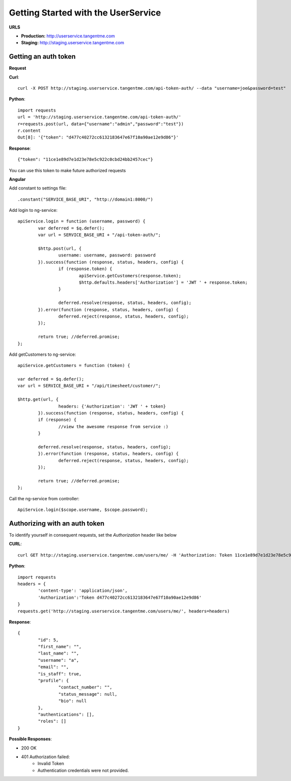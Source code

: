 Getting Started with the UserService 
=====================================

**URLS**

* **Production:** http://userservice.tangentme.com
* **Staging:** http://staging.userservice.tangentme.com

Getting an auth token
----------------------
**Request**

**Curl**::

    curl -X POST http://staging.userservice.tangentme.com/api-token-auth/ --data "username=joe&password=test"

**Python**::

	import requests
	url = 'http://staging.userservice.tangentme.com/api-token-auth/'	
	r=requests.post(url, data={"username":"admin","password":"test"})
	r.content
	Out[8]: '{"token": "d477c40272cc6132183647e67f10a90ae12e9d86"}'

**Response**::

	{"token": "11ce1e89d7e1d23e78e5c922c0cbd24bb2457cec"}

You can use this token to make future authorized requests

**Angular**

Add constant to settings file::

	.constant("SERVICE_BASE_URI", "http://domain1:8000/")

Add login to ng-service::

	apiService.login = function (username, password) {
		var deferred = $q.defer();
		var url = SERVICE_BASE_URI + "/api-token-auth/";

		$http.post(url, {
			username: username, password: password
		}).success(function (response, status, headers, config) {
			if (response.token) {
				apiService.getCustomers(response.token);
				$http.defaults.headers['Authorization'] = 'JWT ' + response.token;
			}

			deferred.resolve(response, status, headers, config);
		}).error(function (response, status, headers, config) {
			deferred.reject(response, status, headers, config);
		});

		return true; //deferred.promise;
	};

Add getCustomers to ng-service::

	apiService.getCustomers = function (token) {

	var deferred = $q.defer();
	var url = SERVICE_BASE_URI + "/api/timesheet/customer/";

	$http.get(url, {
			headers: {'Authorization': 'JWT ' + token}
		}).success(function (response, status, headers, config) {
		if (response) {
			//view the awesome response from service :)
		}

		deferred.resolve(response, status, headers, config);
		}).error(function (response, status, headers, config) {
			deferred.reject(response, status, headers, config);
		});

		return true; //deferred.promise;
	};

Call the ng-service from controller::

	ApiService.login($scope.username, $scope.password);


Authorizing with an auth token
-------------------------------

To identify yourself in consequent requests, set the `Authorization` header like below

**CURL**::

    curl GET http://staging.userservice.tangentme.com/users/me/ -H 'Authorization: Token 11ce1e89d7e1d23e78e5c922c0cbd24bb2457cec'

**Python**::

	import requests
	headers = {
		'content-type': 'application/json', 
		'Authorization':'Token d477c40272cc6132183647e67f10a90ae12e9d86'
	}
	requests.get('http://staging.userservice.tangentme.com/users/me/', headers=headers)

**Response**::  

	{
		"id": 5, 
		"first_name": "", 
		"last_name": "", 
		"username": "a", 
		"email": "", 
		"is_staff": true, 
		"profile": {
			"contact_number": "", 
			"status_message": null, 
			"bio": null
		}, 
		"authentications": [], 
		"roles": []
	}

**Possible Responses**:

* 200 OK
* 401 Authorization failed:
   * Invalid Token
   * Authentication credentials were not provided.


